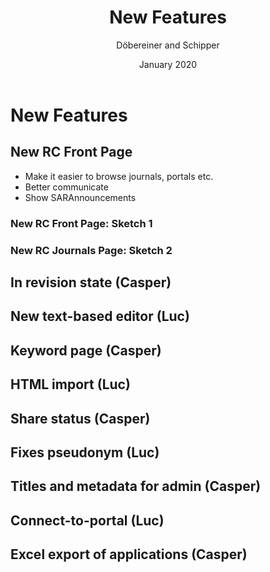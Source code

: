 #+REVEAL_THEME: white
#+REVEAL_EXTRA_CSS: style.css
#+DATE: January 2020
#+TITLE: New Features
#+AUTHOR: Döbereiner and Schipper
#+OPTIONS: toc:nil
#+OPTIONS: timestamp:nil
#+OPTIONS: num:nil
#+LANGUAGE: en
#+REVEAL_PLUGINS: (highlight)


* New Features
** New RC Front Page
- Make it easier to browse journals, portals etc.
- Better communicate 
- Show SARAnnouncements
*** New RC Front Page: Sketch 1
[[./media/mockup1.png]]
*** New RC Journals Page: Sketch 2
[[./media/mockup2.png]]
** In revision state (Casper)
** New text-based editor (Luc)
** Keyword page (Casper)
** HTML import (Luc)
** Share status (Casper)
** Fixes pseudonym (Luc)
** Titles and metadata for admin (Casper)
** Connect-to-portal (Luc)
** Excel export of applications (Casper)
